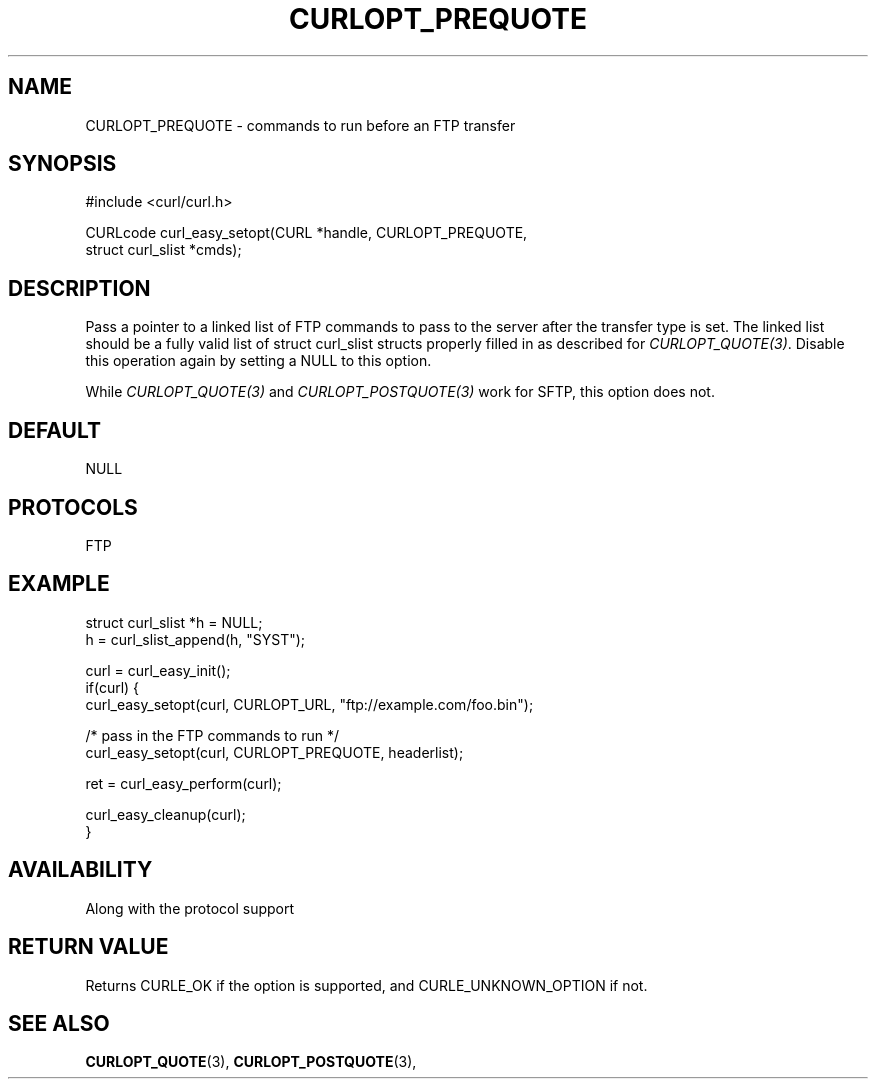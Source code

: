 .\" **************************************************************************
.\" *                                  _   _ ____  _
.\" *  Project                     ___| | | |  _ \| |
.\" *                             / __| | | | |_) | |
.\" *                            | (__| |_| |  _ <| |___
.\" *                             \___|\___/|_| \_\_____|
.\" *
.\" * Copyright (C) 1998 - 2017, Daniel Stenberg, <daniel@haxx.se>, et al.
.\" *
.\" * This software is licensed as described in the file COPYING, which
.\" * you should have received as part of this distribution. The terms
.\" * are also available at https://curl.haxx.se/docs/copyright.html.
.\" *
.\" * You may opt to use, copy, modify, merge, publish, distribute and/or sell
.\" * copies of the Software, and permit persons to whom the Software is
.\" * furnished to do so, under the terms of the COPYING file.
.\" *
.\" * This software is distributed on an "AS IS" basis, WITHOUT WARRANTY OF ANY
.\" * KIND, either express or implied.
.\" *
.\" **************************************************************************
.\"
.TH CURLOPT_PREQUOTE 3 "June 18, 2017" "libcurl 7.67.0" "curl_easy_setopt options"

.SH NAME
CURLOPT_PREQUOTE \- commands to run before an FTP transfer
.SH SYNOPSIS
#include <curl/curl.h>

CURLcode curl_easy_setopt(CURL *handle, CURLOPT_PREQUOTE,
                          struct curl_slist *cmds);
.SH DESCRIPTION
Pass a pointer to a linked list of FTP commands to pass to the server after
the transfer type is set. The linked list should be a fully valid list of
struct curl_slist structs properly filled in as described for
\fICURLOPT_QUOTE(3)\fP. Disable this operation again by setting a NULL to this
option.

While \fICURLOPT_QUOTE(3)\fP and \fICURLOPT_POSTQUOTE(3)\fP work for SFTP,
this option does not.
.SH DEFAULT
NULL
.SH PROTOCOLS
FTP
.SH EXAMPLE
.nf
struct curl_slist *h = NULL;
h = curl_slist_append(h, "SYST");

curl = curl_easy_init();
if(curl) {
  curl_easy_setopt(curl, CURLOPT_URL, "ftp://example.com/foo.bin");

  /* pass in the FTP commands to run */
  curl_easy_setopt(curl, CURLOPT_PREQUOTE, headerlist);

  ret = curl_easy_perform(curl);

  curl_easy_cleanup(curl);
}
.fi
.SH AVAILABILITY
Along with the protocol support
.SH RETURN VALUE
Returns CURLE_OK if the option is supported, and CURLE_UNKNOWN_OPTION if not.
.SH "SEE ALSO"
.BR CURLOPT_QUOTE "(3), " CURLOPT_POSTQUOTE "(3), "
